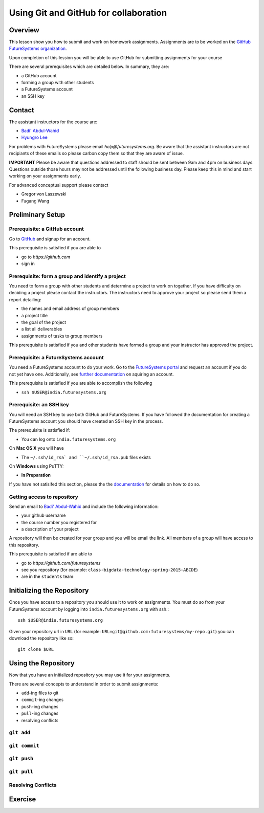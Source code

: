 Using Git and GitHub for collaboration
======================================================================

Overview
----------------------------------------------------------------------

This lesson show you how to submit and work on homework assignments.
Assignments are to be worked on the
`GitHub FutureSystems organization`_.

Upon completion of this lession you will be able to use GitHub for
submitting assignments for your course

There are several prerequisites which are detailed below.
In summary, they are:

* a GitHub account
* forming a group with other students
* a FutureSystems account
* an SSH key

.. _GitHub FutureSystems organization: https://github.com/futuresystems

Contact
----------------------------------------------------------------------

The assistant instructors for the course are:

* `Badi' Abdul-Wahid <badonald@iu.edu>`_
* `Hyungro Lee <lee212@iu.edu>`_

For problems with FutureSystems please email `help@futuresystems.org`.
Be aware that the assistant instructors are not recipiants of these
emails so please carbon copy them so that they are aware of issue.

**IMPORTANT**
Please be aware that questions addressed to staff should be sent
between 9am and 4pm on business days.
Questions outside those hours may not be addressed until the
following business day.
Please keep this in mind and start working on your assignments early.

For advanced conceptual support please contact

* Gregor von Laszewski
* Fugang Wang

Preliminary Setup
----------------------------------------------------------------------

Prerequisite: a GitHub account
^^^^^^^^^^^^^^^^^^

Go to `GitHub <https://github.com>`_ and signup for an account.

This prerequisite is satisfied if you are able to

* go to `https://github.com`
* sign in

Prerequisite: form a group and identify a project
^^^^^^^^^^^^^^^^^^^^^^^^^^^^^^^^^^^^^^^^^^^^^^^^^^^^^^^^^^^^^^^^^^^^^^

You need to form a group with other students and determine a project
to work on together.
If you have difficulty on deciding a project please contact the
instructors.
The instructors need to approve your project so please send them
a report detailing:

* the names and email address of group members
* a project title
* the goal of the project
* a list all deliverables
* assignments of tasks to group members

This prerequisite is satisfied if you and other students have formed
a group and your instructor has approved the project.

Prerequisite: a FutureSystems account
^^^^^^^^^^^^^^^^^^^^^^^^^^^^^^^^^^^^^^^^^^^^^^^^^^^^^^^^^^^^^^^^^^^^^^

You need a FutureSystems account to do your work.
Go to the `FutureSystems portal <https://portal.futuresystems.org>`_
and request an account if you do not yet have one.
Additionally, see `further documentation`_ on aquiring an account.

.. _further documentation:  http://cloudmesh.github.io/introduction_to_cloud_computing/accounts/index.html

This prerequisite is satisfied if you are able to accomplish the following

* ``ssh $USER@india.futuresystems.org``

Prerequisite: an SSH key
^^^^^^^^^^^^^^^^^^^^^^^^^^^^^^^^^^^^^^^^^^^^^^^^^^^^^^^^^^^^^^^^^^^^^^

You will need an SSH key to use both GitHub and FutureSystems.
If you have followed the documentation for creating a FutureSystems
account you should have created an SSH key in the process.

The prerequisite is satisfied if:

* You can log onto ``india.futuresystems.org``

On **Mac OS X** you will have

* The ``~/.ssh/id_rsa` and ``~/.ssh/id_rsa.pub`` files exists

On **Windows** using PuTTY:

* **In Preparation**

If you have not satisifed this section, please the the `documentation`_
for details on how to do so.

.. _documentation: http://cloudmesh.github.io/introduction_to_cloud_computing/accounts/ssh.html#s-using-ssh

Getting access to repository
^^^^^^^^^^^^^^^^^^^^^^^^^^^^^^^^^^^^^^^^^^^^^^^^^^^^^^^^^^^^^^^^^^^^^^

Send an email to `Badi' Abdul-Wahid <badonald@iu.edu>`_ and include the
following information:

* your github username
* the course number you registered for
* a description of your project

A repository will then be created for your group and you will be
email the link.
All members of a group will have access to this repository.

This prerequisite is satisfied if are able to

* go to `https://github.com/futuresystems`
* see you repository (for example: ``class-bigdata-technology-spring-2015-ABCDE``)
* are in the ``students`` team

Initializing the Repository
----------------------------------------------------------------------

Once you have access to a repository you should use it to work on
assignments.
You must do so from your FutureSystems account by logging into
``india.futuresystems.org`` with ssh.::

  ssh $USER@india.futuresystems.org

Given your repository url in ``URL``
(for example: ``URL=git@github.com:futuresystems/my-repo.git``)
you can download the repository like so::

  git clone $URL

Using the Repository
----------------------------------------------------------------------

Now that you have an initialized repository you may use it for
your assignments.

There are several concepts to understand in order to submit assignments:

* ``add``-ing files to git
* ``commit``-ing changes
* ``push``-ing changes
* ``pull``-ing changes
* resolving conflicts

``git add``
^^^^^^^^^^^^^^^^^^^^^^^^^^^^^^^^^^^^^^^^^^^^^^^^^^^^^^^^^^^^^^^^^^^^^^


``git commit``
^^^^^^^^^^^^^^^^^^^^^^^^^^^^^^^^^^^^^^^^^^^^^^^^^^^^^^^^^^^^^^^^^^^^^^


``git push``
^^^^^^^^^^^^^^^^^^^^^^^^^^^^^^^^^^^^^^^^^^^^^^^^^^^^^^^^^^^^^^^^^^^^^^


``git pull``
^^^^^^^^^^^^^^^^^^^^^^^^^^^^^^^^^^^^^^^^^^^^^^^^^^^^^^^^^^^^^^^^^^^^^^


Resolving Conflicts
^^^^^^^^^^^^^^^^^^^^^^^^^^^^^^^^^^^^^^^^^^^^^^^^^^^^^^^^^^^^^^^^^^^^^^


Exercise
----------------------------------------------------------------------


